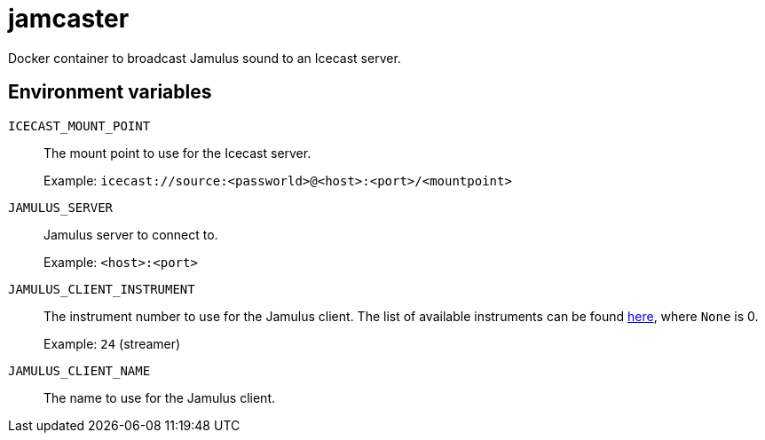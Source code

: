 = jamcaster

Docker container to broadcast Jamulus sound to an Icecast server.

== Environment variables

`ICECAST_MOUNT_POINT`::
The mount point to use for the Icecast server.
+
Example: `icecast://source:<passworld>@<host>:<port>/<mountpoint>`

`JAMULUS_SERVER`::
Jamulus server to connect to.
+
Example: `<host>:<port>`

`JAMULUS_CLIENT_INSTRUMENT`::
The instrument number to use for the Jamulus client. The list of available
instruments can be found https://github.com/jamulussoftware/jamulus/blob/417a9bc8c26cdf06fb301cdfaa96e3f875a52666/src/util.cpp#L893-L1037[here], where `None` is 0.
+
Example: `24` (streamer)

`JAMULUS_CLIENT_NAME`::
The name to use for the Jamulus client.